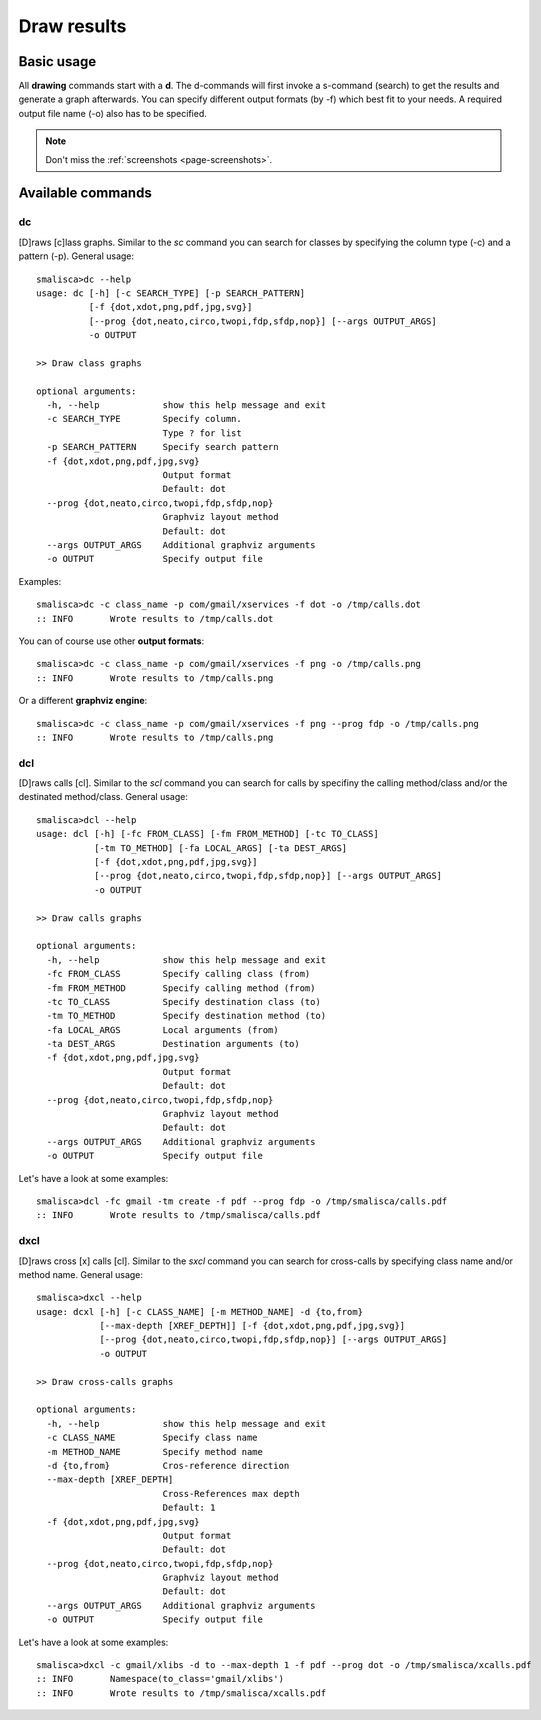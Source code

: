 .. _page-drawing:

****************
Draw results
****************

Basic usage
============

All **drawing** commands start with a **d**. The d-commands will first invoke a 
s-command (search) to get the results and generate a graph afterwards.  You can 
specify different output formats (by -f) which best fit to your needs. A required
output file name (-o) also has to be specified. 

.. note::

    Don't miss the :ref:`screenshots <page-screenshots>`.


Available commands
==================

dc
--

[D]raws [c]lass graphs. Similar to the *sc* command you can search for classes by specifying the column type (-c) 
and a pattern (-p). General usage::

    smalisca>dc --help
    usage: dc [-h] [-c SEARCH_TYPE] [-p SEARCH_PATTERN]
              [-f {dot,xdot,png,pdf,jpg,svg}]
              [--prog {dot,neato,circo,twopi,fdp,sfdp,nop}] [--args OUTPUT_ARGS]
              -o OUTPUT

    >> Draw class graphs

    optional arguments:
      -h, --help            show this help message and exit
      -c SEARCH_TYPE        Specify column.
                            Type ? for list
      -p SEARCH_PATTERN     Specify search pattern
      -f {dot,xdot,png,pdf,jpg,svg}
                            Output format
                            Default: dot
      --prog {dot,neato,circo,twopi,fdp,sfdp,nop}
                            Graphviz layout method
                            Default: dot
      --args OUTPUT_ARGS    Additional graphviz arguments
      -o OUTPUT             Specify output file

Examples::

    smalisca>dc -c class_name -p com/gmail/xservices -f dot -o /tmp/calls.dot
    :: INFO       Wrote results to /tmp/calls.dot

You can of course use other **output formats**::

    smalisca>dc -c class_name -p com/gmail/xservices -f png -o /tmp/calls.png
    :: INFO       Wrote results to /tmp/calls.png

Or a different **graphviz engine**::

    smalisca>dc -c class_name -p com/gmail/xservices -f png --prog fdp -o /tmp/calls.png
    :: INFO       Wrote results to /tmp/calls.png

dcl
---

[D]raws calls [cl].  Similar to the *scl* command you can search for calls by specifiny the calling method/class 
and/or the destinated method/class. General usage::

    smalisca>dcl --help
    usage: dcl [-h] [-fc FROM_CLASS] [-fm FROM_METHOD] [-tc TO_CLASS]
               [-tm TO_METHOD] [-fa LOCAL_ARGS] [-ta DEST_ARGS]
               [-f {dot,xdot,png,pdf,jpg,svg}]
               [--prog {dot,neato,circo,twopi,fdp,sfdp,nop}] [--args OUTPUT_ARGS]
               -o OUTPUT

    >> Draw calls graphs

    optional arguments:
      -h, --help            show this help message and exit
      -fc FROM_CLASS        Specify calling class (from)
      -fm FROM_METHOD       Specify calling method (from)
      -tc TO_CLASS          Specify destination class (to)
      -tm TO_METHOD         Specify destination method (to)
      -fa LOCAL_ARGS        Local arguments (from)
      -ta DEST_ARGS         Destination arguments (to)
      -f {dot,xdot,png,pdf,jpg,svg}
                            Output format
                            Default: dot
      --prog {dot,neato,circo,twopi,fdp,sfdp,nop}
                            Graphviz layout method
                            Default: dot
      --args OUTPUT_ARGS    Additional graphviz arguments
      -o OUTPUT             Specify output file

Let's have a look at some examples::

    smalisca>dcl -fc gmail -tm create -f pdf --prog fdp -o /tmp/smalisca/calls.pdf
    :: INFO       Wrote results to /tmp/smalisca/calls.pdf


dxcl
----

[D]raws cross [x] calls [cl]. Similar to the *sxcl* command you can search for cross-calls by specifying 
class name and/or method name. General usage:: 

    smalisca>dxcl --help
    usage: dcxl [-h] [-c CLASS_NAME] [-m METHOD_NAME] -d {to,from}
                [--max-depth [XREF_DEPTH]] [-f {dot,xdot,png,pdf,jpg,svg}]
                [--prog {dot,neato,circo,twopi,fdp,sfdp,nop}] [--args OUTPUT_ARGS]
                -o OUTPUT

    >> Draw cross-calls graphs

    optional arguments:
      -h, --help            show this help message and exit
      -c CLASS_NAME         Specify class name
      -m METHOD_NAME        Specify method name
      -d {to,from}          Cros-reference direction
      --max-depth [XREF_DEPTH]
                            Cross-References max depth
                            Default: 1
      -f {dot,xdot,png,pdf,jpg,svg}
                            Output format
                            Default: dot
      --prog {dot,neato,circo,twopi,fdp,sfdp,nop}
                            Graphviz layout method
                            Default: dot
      --args OUTPUT_ARGS    Additional graphviz arguments
      -o OUTPUT             Specify output file

Let's have a look at some examples::

    smalisca>dxcl -c gmail/xlibs -d to --max-depth 1 -f pdf --prog dot -o /tmp/smalisca/xcalls.pdf
    :: INFO       Namespace(to_class='gmail/xlibs')
    :: INFO       Wrote results to /tmp/smalisca/xcalls.pdf
 



